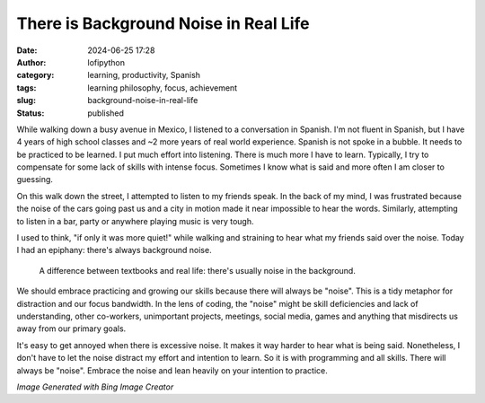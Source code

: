 There is Background Noise in Real Life
######################################
:date: 2024-06-25 17:28
:author: lofipython
:category: learning, productivity, Spanish
:tags: learning philosophy, focus, achievement
:slug: background-noise-in-real-life
:status: published

While walking down a busy avenue in Mexico, I listened to a conversation in Spanish. I'm not fluent in Spanish, 
but I have 4 years of high school classes and ~2 more years of real world experience. Spanish is not spoke in a bubble.
It needs to be practiced to be learned. I put much effort into listening. There is much more I have to learn. Typically,
I try to compensate for some lack of skills with intense focus. Sometimes I know what is said and more often 
I am closer to guessing.

On this walk down the street, I attempted to listen to my friends speak. In the back of my mind, I was frustrated 
because the noise of the cars going past us and a city in motion made it near impossible to hear the words. Similarly, attempting 
to listen in a bar, party or anywhere playing music is very tough.

I used to think, "if only it was more quiet!" while walking and straining to hear what my friends said over the noise. 
Today I had an epiphany: there's always background noise.

   A difference between textbooks and real life: there's usually noise in the background.

We should embrace practicing and growing our skills because there will always be "noise". 
This is a tidy metaphor for distraction and our focus bandwidth. In the lens of coding, the "noise" might be 
skill deficiencies and lack of understanding, other co-workers, unimportant projects, meetings, social media, games 
and anything that misdirects us away from our primary goals.

It's easy to get annoyed when there is excessive noise. It makes it way harder to hear what is being said.
Nonetheless, I don't have to let the noise distract my effort and intention to learn. So it is with programming and all skills.
There will always be "noise". Embrace the noise and lean heavily on your intention to practice.


.. image:: {static}/images/study-cat.jpeg
   :alt: a cat blocking out the background noise to learn

*Image Generated with Bing Image Creator*